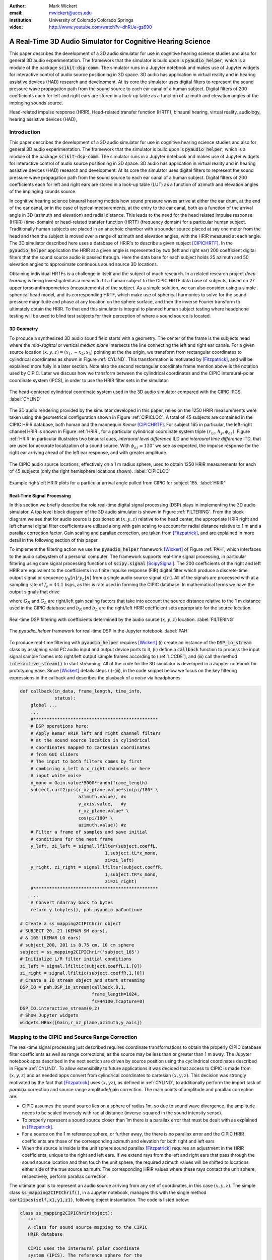 :author: Mark Wickert
:email: mwickert@uccs.edu
:institution: University of Colorado Colorado Springs

:video: http://www.youtube.com/watch?v=dhRUe-gz690

------------------------------------------------------------
A Real-Time 3D Audio Simulator for Cognitive Hearing Science
------------------------------------------------------------

.. class:: abstract

   This paper describes the development of a 3D audio simulator for use in cognitive hearing science 
   studies and also for general 3D audio experimentation. The framework that the simulator is build 
   upon is :code:`pyaudio_helper`, which is a module of the package :code:`scikit-dsp-comm`. The simulator runs in 
   a Jupyter notebook and makes use of Jupyter widgets for interactive control of audio source 
   positioning in 3D space. 3D audio has application in virtual reality and in hearing assistive 
   devices (HAD) research and development. At its core the simulator uses digital filters to represent the 
   sound pressure wave propagation path from the sound source to each ear canal of a human subject. 
   Digital filters of 200 coefficients each for left and right ears are stored in a look-up table 
   as a function of azimuth and elevation angles of the impinging sounds source.


.. class:: keywords

   Head-related impulse response (HRIR), Head-related transfer function (HRTF), binaural hearing, 
   virtual reality, audiology, hearing assistive devices (HAD), 

Introduction
------------

This paper describes the development of a 3D audio simulator for use in cognitive hearing science 
studies and also for general 3D audio experimentation. The framework that the simulator is build 
upon is :code:`pyaudio_helper`, which is a module of the package :code:`scikit-dsp-comm`. The simulator runs in 
a Jupyter notebook and makes use of Jupyter widgets for interactive control of audio source 
positioning in 3D space. 3D audio has application in virtual reality and in hearing assistive 
devices (HAD) research and development.  At its core the simulator uses digital filters to represent the 
sound pressure wave propagation path from the sound source to each ear canal of a human subject. 
Digital filters of 200 coefficients each for left and right ears are stored in a look-up table (LUT) 
as a function of azimuth and elevation angles of the impinging sounds source.

In cognitive hearing science binaural hearing models how sound pressure waves arrive at either 
the ear drum, at the end of the ear canal, or in the case of typical measurements, at the entry 
to the ear canal, both as a function of the arrival angle in 3D (azimuth and elevation) and 
radial distance. This leads to the need for the head related impulse response (HRIR) 
(time-domain) or head-related transfer function (HRTF) (frequency domain) for a particular 
human subject. Traditionally human subjects are placed in an anechoic chamber with a sounder 
source placed at say one meter from the head and then the subject is moved over a range of 
azimuth and elevation angles, with the HRIR measured at each angle. The 3D simulator described 
here uses a database of HRIR's to describe a given subject [CIPICHRTF]_. In the 
:code:`pyaudio_helper` application 
the HRIR at a given angle is represented by two (left and right ear)  200 coefficient digital 
filters that the sound source audio is passed through. Here the data base for each subject  
holds 25 azimuth and 50 elevation angles to approximate continuous sound source 3D locations. 

Obtaining individual HRTFs is a challenge in itself and the subject of much research. In a related 
research project *deep learning* is being investigated as a means to fit a human subject to the CIPIC HRTF 
data base of subjects, based on 27 upper torso anthropometrics (measurements) of the subject. As a simple solution, 
we can also consider using a simple spherical head model, and its corresponding HRTF, which 
make use of spherical harmonics to solve for the sound pressure magnitude and phase at any location on the sphere 
surface, and then the inverse Fourier transform to ultimately obtain the HRIR. To that end this simulator is 
integral to planned human subject testing where headphone testing will be used to blind test subjects for 
their perception of where a sound source is located. 

3D Geometry
===========

To produce a synthesized 3D audio sound field starts with a geometry. The center of the frame is the subjects head 
where the *mid-sagittal* or vertical *median plane* intersects the line connecting the left and right ear canals. 
For a given source location :math:`(x,y,z) = (x_1,-x_2,x_3)` pointing at the the origin, we transform from rectangular 
coordinates to cylindrical coordinates as shown in Figure :ref:`CYLIND`. This transformation is motivated by 
[Fitzpatrick]_, and will be explained more fully in a later section.
Note also the second rectangular coordinate frame mention above is the notation used by CIPIC. Later we discuss 
how we transform between the cylindrical coordinates and the CIPIC interaural-polar coordinate system (IPCS), 
in order to use the HRIR filter sets in the simulator.


.. figure:: 3D_Coordinates.pdf
   :scale: 50%
   :align: center
   :figclass: htb

   The head-centered cylindrical coordinate system used in the 3D audio simulator compared with the 
   CIPIC IPCS. :label:`CYLIND`

The 3D audio rendering provided by the simulator developed in this paper, relies on the 1250 
HRIR measurements were taken using the geometrical configuration shown in Figure :ref:`CIPICLOC`. 
A total of 45 subjects are contained in the CIPIC HRIR database, both human and the mannequin *Kemar* [CIPICHRTF]_. 
For subject 165 in particular, the left-right channel HRIR is shown in Figure :ref:`HRIR`, for a particular 
cylindrical coordinate system triple :math:`(r_{xz},h_y,\phi_{az})`. Figure :ref:`HRIR` in particular illustrates 
two binaural cues, *interaural level difference* ILD and *interaural time difference* ITD, that are used for 
accurate localization of a sound source. With :math:`\phi_{az} = 130^\circ` we see as expected, the impulse 
response for the right ear arriving ahead of the left ear response, and with greater amplitude.

.. figure:: CIPIC_Source_Locations.pdf
   :scale: 60%
   :align: center
   :figclass: htb

   The CIPIC audio source locations, effectively on a 1 m radius sphere, used to obtain 1250 HRIR measurements 
   for each of 45 subjects (only the right hemisphere locations shown). :label:`CIPICLOC`
 

.. figure:: HRIR_example.pdf
   :scale: 50%
   :align: center
   :figclass: htb

   Example right/left HRIR plots for a particular arrival angle pulled from CIPIC for subject 165. :label:`HRIR`



Real-Time Signal Processing
===========================

In this section we briefly describe the role real-time digital signal processing (DSP) plays in implementing 
the 3D audio simulator. A top level block diagram of the 3D audio simulator is shown in Figure :ref:`FILTERING`. 
From the block diagram we see that for audio source is positioned at :math:`(x,y,z)` relative to the head 
center, the appropriate HRIR right and left channel digital filter coefficients are utilized along with gain scaling 
to account for radial distance relative to 1 m and a parallax correction factor. Gain scaling and parallax 
correction, are taken from [Fitzpatrick]_, and are explained in more detail in the following section of this paper.

To implement the filtering action we use the :code:`pyaudio_helper` framework 
[Wickert]_ of Figure :ref:`PAH`, which interfaces to the audio subsystem of a personal computer. The 
framework supports real-time signal processing, in particular filtering using core signal 
processing functions of :code:`scipy.signal` [ScipySignal]_. The 200 coefficients of the right and left HRIR 
are equivalent to the coefficients in a finite impulse response (FIR) digital filter which produce a discrete-time 
output signal or sequence :math:`y_R[n]/y_L[n]` from a single audio source signal :math:`x[n]`. All of the signals 
are processed with at a sampling rate of :math:`f_s = 44.1` ksps, as this is rate used in forming the CIPIC 
database. In mathematical terms we have the output signals that drive 

.. math::
   :label: LCCDE
   :type: eqnarray

   y_R[n] &=& G_R \sum_{m=0}^M b_R x[n-m] \\
   y_L[n] &=& G_L \sum_{m=0}^M b_L x[n-m]

where :math:`G_R` and :math:`G_L` are right/left gain scaling factors that take into account the source distance relative 
to the 1 m distance used in the CIPIC database and :math:`b_R` and :math:`b_L` are the right/left HRIR coefficient sets 
appropriate for the source location.

.. figure:: Filtering_BlockDiagram.pdf
   :scale: 65%
   :align: center
   :figclass: htb

   Real-time DSP filtering with coefficients determined by the audio source :math:`(x,y,z)` location. 
   :label:`FILTERING`


.. figure:: pyaudio_helper_BlockDiagram.pdf
   :scale: 55%
   :align: center
   :figclass: htb

   The `pyaudio_helper` framework for real-time DSP in the Jupyter notebook. :label:`PAH`


To produce real-time filtering with :code:`pyaudio_helper` requires [Wickert]_ (i) create an instance of the 
:code:`DSP_io_stream` class by assigning valid PC audio input and output device ports to it, (ii) define 
a :code:`callback` function to process the 
input signal sample frames into right/left output sample frames according to (:ref:`LCCDE`), and (iii) call the 
method :code:`interactive_stream()` to start streaming. All of the code for the 3D simulator is developed in a 
Jupyter notebook for prototyping ease. Since [Wickert]_ details steps (i)-(iii), in the code snippet below 
we focus on the key filtering expressions in the callback and  
describes the playback of a *noise* via headphones:

.. code-block:: python

   def callback(in_data, frame_length, time_info, 
                status):
       global ...
       ...    
       #***********************************************
       # DSP operations here:
       # Apply Kemar HRIR left and right channel filters 
       # at the sound source location in cylindrical 
       # coordinates mapped to cartesian coordinates
       # from GUI sliders
       # The input to both filters comes by first 
       # combining x_left & x_right channels or here
       # input white noise
       x_mono = Gain.value*5000*randn(frame_length) 
       subject.cart2ipcs(r_xz_plane.value*sin(pi/180* \
                         azimuth.value), #x
                         y_axis.value,   #y
                         r_xz_plane.value* \
                         cos(pi/180* \
                         azimuth.value)) #z 
       # Filter a frame of samples and save initial 
       # conditions for the next frame
       y_left, zi_left = signal.lfilter(subject.coeffL,
                                   1,subject.tL*x_mono,
                                   zi=zi_left) 
       y_right, zi_right = signal.lfilter(subject.coeffR,
                                   1,subject.tR*x_mono,
                                   zi=zi_right)
       #***********************************************
       ...
       # Convert ndarray back to bytes
       return y.tobytes(), pah.pyaudio.paContinue

   # Create a ss_mapping2CIPIChrir object
   # SUBJECT 20, 21 (KEMAR SM ears), 
   # & 165 (KEMAR LG ears)
   # subject_200, 201 is 8.75 cm, 10 cm sphere
   subject = ss_mapping2CIPIChrir('subject_165')
   # Initialize L/R filter initial conditions
   zi_left = signal.lfiltic(subject.coeffL,1,[0])
   zi_right = signal.lfiltic(subject.coeffR,1,[0])
   # Create a IO stream object and start streaming
   DSP_IO = pah.DSP_io_stream(callback,0,1,
                              frame_length=1024, 
                              fs=44100,Tcapture=0)
   DSP_IO.interactive_stream(0,2)
   # Show Jupyter widgets
   widgets.HBox([Gain,r_xz_plane,azimuth,y_axis])



Mapping to the CIPIC and Source Range Correction
------------------------------------------------

The real-time signal processing just described requires coordinate transformations to obtain the properly 
CIPIC database filter coefficients as well as range corrections, as the source may be less than or 
greater than 1 m away. The Jupyter notebook apps described in the next section are driven by source position 
using the cyclindrical coordinates described in Figure :ref:`CYLIND`. To allow extensibility to future 
applications it was decided that access to CIPIC is made from :math:`(x,y,z)` and as needed apps  
convert from cylindrical coordinates to cartesian :math:`(x,y,z)`. This decision was strongly motivated by 
the fact that [Fitzpatrick]_ uses :math:`(x,yz)`, as defined in :ref:`CYLIND`, to additionally perform 
the import task of *parallax* correction and source range amplitude/gain correction. 
The main points of amplitude and parallax correction are:

- CIPIC assumes the sound source lies on a sphere of radius 1m, so due to sound wave divergence, the amplitude needs to be scaled inversely with radial distance (inverse-squared in the sound intensity sense).

- To properly represent a sound source closer than 1m there is a parallax error that must be dealt with as explained in [Fitzpatrick]_.

- For a source on the 1 m reference sphere, or further away, the there is no parallax error and the CIPIC HRIR coefficients are those of the corresponding azimuth and elevation for both right and left ears

- When the source is inside is the unit sphere sound parallax [Fitzpatrick]_ requires an adjustment in the HRIR coefficients, unique to the right and left ears. If we extend rays from the left and right ears that pass through the sound source location and then touch the unit sphere, the required azimuth values will be shifted to locations either side of the true source azimuth. The corresponding HRIR values where these rays contact the unit sphere, respectively, perform parallax correction.  


The ultimate goal is to represent an audio source arriving from any set of coordinates, in this 
case :math:`(x,y,z)`. The simple class :code:`ss_mapping2CIPIChrif()`, in a Jupyter notebook, manages this with the single 
method :code:`cart2ipcs(self,x1,y1,z1)`, following object instantiation. The code is listed below:

.. code-block:: python

   class ss_mapping2CIPIChrir(object):
      """
      A class for sound source mapping to the CIPIC 
      HRIR database
      
      CIPIC uses the interaural polar coordinate 
      system (IPCS). The reference sphere for the 
      head-related transfer function (HRTF) 
      measurements/head-related impulse response 
      (HRIR) measurements has a 1m radius.
      
      Mark Wickert June 2018
 



.. code-block:: python

   def __init__(self,sub_foldername,
                head_radius_cm = 8.75):
      """
      Object instantiation
      
      The default head radius is 8.75 cm
      """
      # Store the head radius in meters
      self.head_radius = head_radius_cm/100
      
      # Store the HRIR 200 tap FIR filter coefficient sets
      self.subject = sub_foldername
      hrir_LR = io.loadmat( self.subject + '/hrir_final.mat')
      self.hrirL = hrir_LR['hrir_l']
      self.hrirR = hrir_LR['hrir_r']
      
      # Create LUTs for the azimuth and elevation 
      # values. This will make it easy to quantize
      # a given source location to one of the 
      # available HRIRs in the database.
      self.Az_LUT = hstack(([-80,-65,-55],
                     arange(-45,45+5,5.0),[55,65,80]))
      self.El_LUT = -45 + 5.625*arange(0,50)
      
      # Initialize parameters
      self.tR = 1 # place source on unit sphere
      self.tL = 1 # directly in front of listener
      self.elRL = 0
      self.azR = 0
      self.azL = 0
      self.AzR_idx = 0
      self.AzL_idx = 0
      self.ElRL_idx = 0
      
      # Store corresponding right and left ear FIR 
      # filter coefficients
      self.coeffR = self.hrirR[0,0,:]
      self.coeffL = self.hrirL[0,0,:]
        
    

   def cart2ipcs(self,x1,y1,z1):
      """
      Map cartesian source coordinates (x1,y1,z1) to 
      the CIPIC interaural polar coordinate system 
      (IPCS) for easy access to CIPIC HRIR. Parallax 
      error is also dealt with so two azimuth values 
      are found. To fit IPCS the cartesian 
      coordinates are defined as follows:

      (0,0,0) <--> center of head.
      (1,0,0) <--> unit vector pointing outward from 
                   the right on a line passing from 
                   left to right through the left 
                   and right ear (pinna) ear canals
      (0,1,0) <--> unit vector pointing out through 
                   the top of the head.
      (0,0,1) <--> unit vector straight out through 
                   the back of the head, such that 
                   a right-handed coordinate system is 
                   formed.

      Mark Wickert June 2018
      """
      # First solve for the parameter t, which is used
      # to describe parametrically the location of the 
      # source at (x1,y1,z1) on a line connecting the
      # right or left ear canal entry point to the 
      # unit sphere.

      # The right ear (pinna) solution
      aR = (x1-self.head_radius)**2 + y1**2 + z1**2
      bR = 2*self.head_radius*(x1-self.head_radius)
      cRL = self.head_radius**2 - 1
      # The left ear (pinna) solution
      aL = (x1+self.head_radius)**2 + y1**2 + z1**2
      bL = -2*self.head_radius*(x1+self.head_radius)

      # Find the t values which are also the gain 
      # values to be applied to the filter.
      self.tR = max((-bR+sqrt(bR**2-4*aR*cRL))/(2*aR),
               (-bR-sqrt(bR**2-4*aR*cRL))/(2*aR))
      self.tL = max((-bL+sqrt(bL**2-4*aL*cRL))/(2*aL),
               (-bL-sqrt(bL**2-4*aL*cRL))/(2*aL))
      # Find the IPCS elevation angle and mod it
      elRL = 180/pi*arctan2(y1,-z1)
      if elRL < -90:
            elRL += 360
      self.elRL = elRL
      self.azR = 180/pi*arcsin(clip(self.head_radius\
                  + self.tR*(x1-self.head_radius),
                  -1,1))
      self.azL = 180/pi*arcsin(clip(-self.head_radius\
                  + self.tL*(x1+self.head_radius),
                  -1,1))
      
      self.AzR_idx = argmin((self.Az_LUT \
                             - self.azR)**2)
      self.AzL_idx = argmin((self.Az_LUT \
                             - self.azL)**2)
      self.ElRL_idx = argmin((self.El_LUT \
                             - self.elRL)**2)
      self.coeffR = self.hrirR[self.AzR_idx,
                               self.ElRL_idx,:]
      self.coeffL = self.hrirL[self.AzL_idx,
                               self.ElRL_idx,:]


The main take-away is that the coordinate conversion method fills class attributes with the proper 
right and left filter coefficients and the sound wave amplitude correction factors :code:`self.tR` and 
:code:`tL`. The variable name :code:`t` comes from the parallax correction expression in [Fitzpatrick]_ 
as a distance scale factor. This distance scale factor is conveniently also the same as the 
required range scale factors, :math:`G_R` and :math:`G_L` in (1) and (2). 


3D Audio Simulator Notebook Apps
--------------------------------

For human subject testing and general audio virtual reality experiments two applications (apps), that 
run in the Jupyter notebook, have been created. The first is a *static* 
location audio and the the second is a *time-varying motion* audio source. For human subject tests the static 
source is of primary interest.

Static Sound Source
===================

The first and foremost purpose the 3D audio simulator is to to be able statically position the audio source 
and then ask a human subject where the source is located. This is a cognitive experiment, and can serve many 
purposes. One purpose in the present research is to to see how well the HRIR utilized in the simulator 
matches the subjects true HRIR. As mentioned in the introduction an ongoing study is form an *individualized 
HRIR* using say deep machine learning/deep learning. The Jupyter Widgets slider interface is for this 
app is shown in Figure :ref:`STATICAPP` 

.. figure:: Static_3D_AudioApp.pdf
   :scale: 60%
   :align: center
   :figclass: htb

   Jupyter notebook for static positioning of the audio test source. :label:`STATICAPP`


Dynamic Sound Source Along a Trajectory
=======================================

From a virtual reality perspective we were also interested in giving a subject a moving sound source experience. 
In this case we consider an *orbit like* sound source trajectory. The trajectory as shown in Figure 
:ref:`TRAJECTORY`, is a circular orbit  with parameters of roll, pitch, and hight, relative to 
the ear canal centerline. The Jupyter Widgets slider interface is shown in Figure :ref:`DYNAMICAPP`.

.. figure:: SoundSource_Trajectory.pdf
   :scale: 50%
   :align: center
   :figclass: htb

   The sound source trajectory utilized in the dynamic sound source app. :label:`TRAJECTORY`


.. figure:: Dynamic_3D_AudioApp.pdf
   :scale: 60%
   :align: center
   :figclass: htb

   Jupyter notebook for setting the parameters of a sound source moving along a trajectory with 
   prescribed motion characteristics. :label:`DYNAMICAPP`



Spherical Head Model as a Simple Reference
------------------------------------------

In blind testing of human subjects it is also of interest to offer other HRIR solutions, say 
the Kemar mannequin head or a simple spherical head [Duda]_ and [Bogelein]_. In this section we consider 
a sphereical head model with intent of using the results of [Duda]_ to allow the construction of a 
CIPIC-like database entry that can be used in the 3D audio simulator.

As a starting point texts such as [Beranek]_ give series solutions for a sinusoidal 
pressure wave source (point source or plane wave) using spherical harmonics to represent the 
incident plus scattered sound pressure, :math:`\tilde{P}`, in the presence of a rigid sphere. 
[Duda]_ notes that a *standard head* radius is 8.75 cm.  For a 8.75 cm radius rigid sphere 
and an audio frequency of 2 kHz the composite pressure wave magnitude near the sphere is shown 
Figure :ref:`SCATTER`. For HRIR calculation we are interested in the ratio of the pressure on the 
surface of the sphere to the incident pressure wave, for a given angle of incidence. In [Duda]_ an 
efficient series solution is given for a finite distance point source. In Figure :ref:`SPHEREHRIR` 
a collection of HRIR plots are given for the source 1 m away from the center of a 8.75 cm radius sphere. 
These HRIRs have been used to create a CIPC-like database entry (:code:`subject_200`) in code. To 
make this possible, we first have to relate the angle of incidence in the sphere wave equation solution 
to the angle of arrival of an audio source on the CIPIC 1 m sphere, relative to right and left ear 
canal entries at :math:`\phi_{az} = \pm 100^\circ`. A description of this problem is given in 
Figure :ref:`ANGLESOLVE`. This problem turns out to be a familiar analytic geometry problem, that 
of finding the angle between two 3D vectors passing through the origin.

.. figure:: SphericalHeadScattering.pdf
   :scale: 50%
   :align: center
   :figclass: htb

   Using spherical harmonics, [Beranek]_, to calculate the pressure wave magnitude (shown) here and 
   phase with a plane wave audio source arriving from the bottom of the figure. :label:`SCATTER`


.. figure:: SphericalHeadHRIR.pdf
   :scale: 50%
   :align: center
   :figclass: htb

   Using the spherical harmonics formulation of [Duda]_ to obtain HRTF and then HRIR as a function of sound 
   source incidence angle from :math:`0^\circ` to :math:`180^\circ`. :label:`SPHEREHRIR`


.. figure:: Angle_Between_Source_Ear_Canal.pdf
   :scale: 50%
   :align: center
   :figclass: htb

   Solving for the angle between the source and a ray extending from the right and left ears. :label:`ANGLESOLVE`


Finally, putting is all together code was written in a Jupyter notebook to generate a CIPIC-like database entry. 
An example HRIR plot, similar to Figure :ref:`HRIR` is shown in Figure :ref:`HRIR875`. 

.. figure:: HRIR_example_sphere_R875.pdf
   :scale: 50%
   :align: center
   :figclass: htb

   Example right/left HRIR plots for a particular arrival angle pulled from the CIPIC-like database entry created 
   for a radius 8.75 cm sphere. :label:`HRIR875`



Conclusions and Future Work
---------------------------

Development of the 3D audio simulator was relatively easy on the real-time signal processing side. 
Getting all of the coordinate transformations, gain and parallax corrections were more complex. Adding 
the spherical head model calculations, first in the frequency domain (HRIR), and then the time domain 
(HRIR) was the most complex as special functions are required for the general pressure wave solution. 

Informal testing of human subjects has one well. Precise localization experiments using the static app have 
not been attempted just yet. The virtual reality aspects of the dynamic app have received many positive 
comments from informal testing. 


References
----------

.. [Fitzpatrick] Fitzpatrick, W., Wickert, M., and Semwal, S. (2013) 3D Sound Imaging with Head Tracking, *Proceedings IEEE 15th Digital Signal Processing Workshop/7th Signal Processing Education Workshop*.
.. [CIPIC] *The CIPIC Interface Laboratory Home Page*, (2019, May 22). Retrieved May 22, 2019, from `https://www.ece.ucdavis.edu/cipic`_.
.. [CIPICHRTF] *The CIPIC HRTF Database*, (2019, May 22). Retrieved May 22, 2019, from `https://www.ece.ucdavis.edu/cipic/spatial-sound/hrtf-data`_.
.. [Wickert] *Real-Time Digital Signal Processing Using pyaudio_helper and the ipywidgets*, (2018, July 15). Retrieved May 22, 2019, from DOI `10.25080/Majora-4af1f417-00e`_.
.. [ScipySignal] *Signal processing (scipy.signal)*, (2019, May 22). Retrieved May 22, 2019, from `https://docs.scipy.org/doc/scipy/reference/signal.html`_.
.. [Beranek] Beranek, L. and Mellow, T (2012). *Acoustics: Sound Fields and Transducers*. London: Elsevier.
.. [Duda] Duda, R. and Martens, W. (1998). Range dependence of the response of a spherical head model, *J. Acoust. Soc. Am. 104 (5)*.
.. [Bogelein]  Bogelein, S., Brinkmann, F.,  Ackermann, D., and Weinzierl, S. (2018). Localization Cues of a Spherical Head Model. *DAGA Conference 2018 Munich*. 

.. _`https://www.ece.ucdavis.edu/cipic`: https://www.ece.ucdavis.edu/cipic
.. _`https://www.ece.ucdavis.edu/cipic/spatial-sound/hrtf-data`: https://www.ece.ucdavis.edu/cipic/spatial-sound/hrtf-data
.. _`https://github.com/mwickert/scikit-dsp-comm`: https://github.com/mwickert/scikit-dsp-comm
.. _`10.25080/Majora-4af1f417-00e`: http://conference.scipy.org/proceedings/scipy2018/mark_wickert_250.html
.. _`https://docs.scipy.org/doc/scipy/reference/signal.html`: https://docs.scipy.org/doc/scipy/reference/signal.html